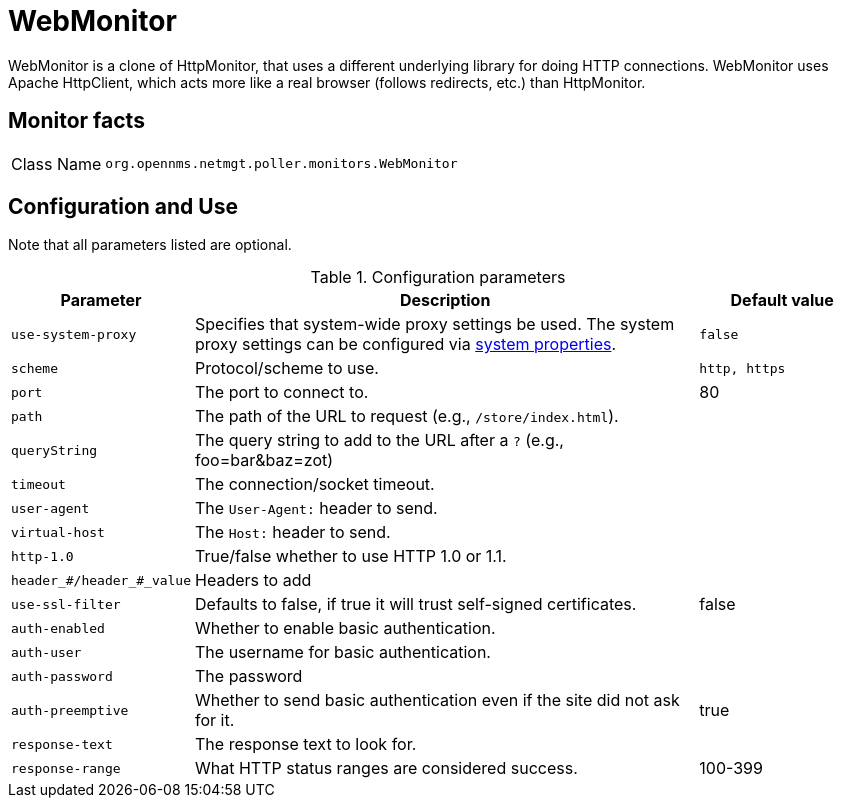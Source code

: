 
= WebMonitor

WebMonitor is a clone of HttpMonitor, that uses a different underlying library for doing HTTP connections. 
WebMonitor uses Apache HttpClient, which acts more like a real browser (follows redirects, etc.) than HttpMonitor.  

== Monitor facts

[options="autowidth"]
|===
| Class Name     | `org.opennms.netmgt.poller.monitors.WebMonitor`
|===

== Configuration and Use
Note that all parameters listed are optional. 

.Configuration parameters
[options="header" cols="20%,60%,20%"]
|===
| Parameter | Description | Default value
| `use-system-proxy` | Specifies that system-wide proxy settings be used. The system proxy settings can be configured via
                    link:#ga-opennms-system-properties[system properties].                                                 | `false`

| `scheme` | Protocol/scheme to use. | `http, https`
| `port`| The port to connect to. | 80
| `path` | The path of the URL to request (e.g., `/store/index.html`).|
| `queryString` | The query string to add to the URL after a `?` (e.g., foo=bar&baz=zot)|
|`timeout` | The connection/socket timeout. |
|`user-agent`| The `User-Agent:` header to send.|
|`virtual-host` | The `Host:` header to send. |
|`http-1.0`| True/false whether to use HTTP 1.0 or 1.1.|
|`header_#/header_#_value`| Headers to add|
|`use-ssl-filter` | Defaults to false, if true it will trust self-signed certificates. | false
|`auth-enabled`| Whether to enable basic authentication. |
|`auth-user`| The username for basic authentication. |
|`auth-password` | The password |
|`auth-preemptive` | Whether to send basic authentication even if the site did not ask for it. | true
|`response-text`| The response text to look for. |
|`response-range` | What HTTP status ranges are considered success. |100-399
|===
